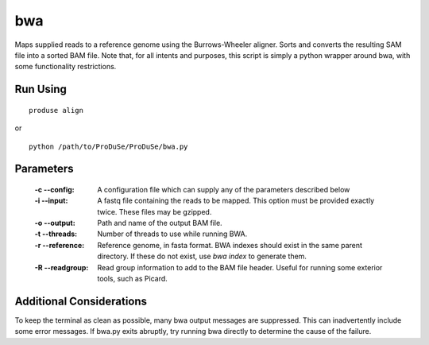 bwa
===

Maps supplied reads to a reference genome using the Burrows-Wheeler aligner. Sorts and converts the resulting SAM file into a sorted BAM file. Note that, for all intents and purposes, this script is simply a python wrapper around bwa, with some functionality restrictions.

Run Using
^^^^^^^^^

::

    produse align

or

::

    python /path/to/ProDuSe/ProDuSe/bwa.py

Parameters
^^^^^^^^^^

    :-c --config:
        A configuration file which can supply any of the parameters described below
    :-i --input:
        A fastq file containing the reads to be mapped. This option must be provided exactly twice. These files may be gzipped.
    :-o --output:
        Path and name of the output BAM file.
    :-t --threads:
        Number of threads to use while running BWA.
    :-r --reference:
        Reference genome, in fasta format. BWA indexes should exist in the same parent directory. If these do not exist, use `bwa index` to generate them.
    :-R --readgroup:
        Read group information to add to the BAM file header. Useful for running some exterior tools, such as Picard.

Additional Considerations
^^^^^^^^^^^^^^^^^^^^^^^^^

To keep the terminal as clean as possible, many bwa output messages are suppressed. This can inadvertently include some error messages. If bwa.py exits abruptly, try running bwa directly to determine the cause of the failure.

